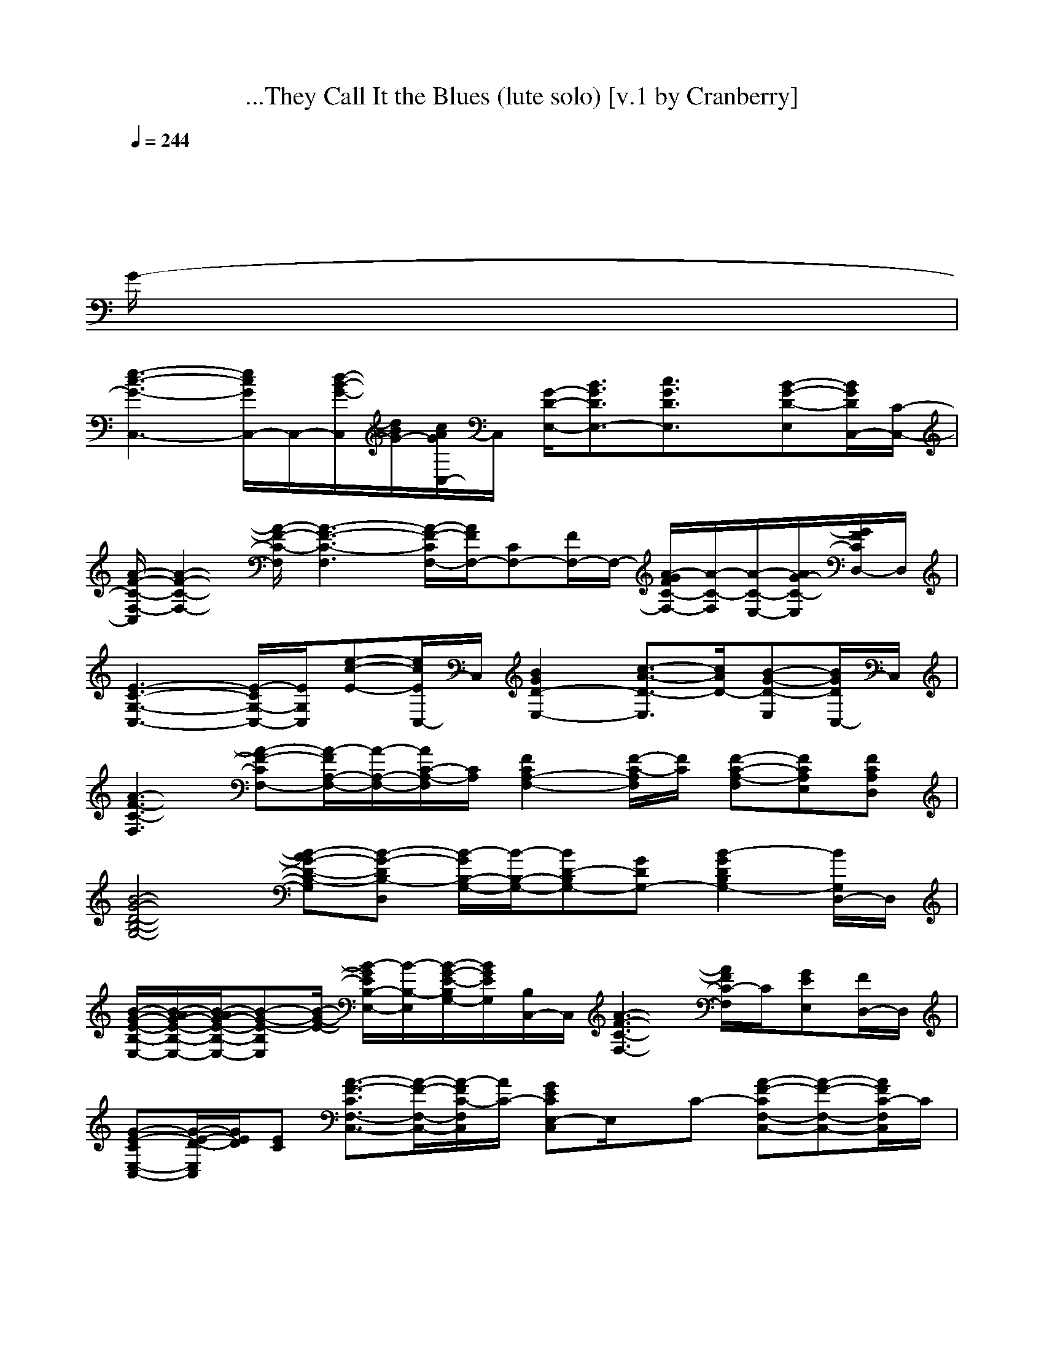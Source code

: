 X:1
T:...They Call It the Blues (lute solo) [v.1 by Cranberry]
N:"I Guess That's Why They Call It the Blues" by Elton John, from the album "Too Low For Zero", 1983.
N:Song adapted to LotRO by Cranberry of Landroval, Mighty Mighty Bree Tones.
M:12/8
L:1/8
Q:1/4=244
K:C 
x12| 
x8x3x/2
G/2-| 
[e3-c3-G3-C,3-] [e/2c/2G/2C,/2-]C,/2-[d/2-B/2-G/2-C,/2][d/2B/2G/2-][c/2A/2G/2C,/2-]C,/2 [G/2-D/2-E,/2-][B3/2G3/2D3/2E,3/2-][c3/2G3/2D3/2E,3/2]x/2[B-G-D-E,][B/2G/2D/2C,/2-][C/2-C,/2-]| 
[A/2-F/2-C/2-F,/2-C,/2][A2-F2-C2-F,2-][A/2-F/2-C/2-F,/2] [A3-F3-C3-F,3] [A/2-F/2-C/2F,/2-][A/2F/2F,/2-][CF,-][F/2F,/2-]F,/2- [A/2-G/2F/2C/2-F,/2-][A/2-C/2-F,/2][A/2-C/2-E,/2-][A/2G/2-C/2-E,/2][G/2F/2C/2D,/2-]D,/2|
[E3-C3-G,3-C,3-] [E/2-C/2G,/2-C,/2-][E/2G,/2C,/2][e-c-E-][e/2c/2E/2C,/2-]C,/2 [B2G2D2-E,2-][c3/2-A3/2-D3/2-E,3/2][c/2A/2D/2-][B-G-D-E,][B/2G/2D/2C,/2-]C,/2| 
[A3-F3-C3-F,3] [A-F-CF,-][A/2-F/2A,/2-F,/2-][A/2-A,/2-F,/2-][A/2C/2-A,/2-F,/2][C/2A,/2] [F2C2A,2-F,2-][F/2-C/2-A,/2F,/2][F/2C/2] [F-C-A,-F,][FCA,E,][FCA,D,]| 
[B4-G4-D4-B,4-G,4-][B-AG-D-B,-G,][B-G-DB,-D,] [B/2-G/2B,/2-G,/2-][B/2-B,/2-G,/2-][BD-B,G,-][GDG,-] [B2-G2D2B,2G,2-][B/2G,/2D,/2-]D,/2| 
[B/2-G/2-E/2-B,/2-E,/2-][B/2-A/2G/2-E/2-B,/2-E,/2-][B/2-A/2G/2-E/2-B,/2-E,/2-][B-G-E-B,E,][B/2-G/2-E/2-] [B/2-G/2E/2B,/2-E,/2-][B/2-B,/2-E,/2][B/2-G/2-E/2-B,/2G,/2-][B/2G/2E/2G,/2][B,/2C,/2-]C,/2 [A3-F3-C3-F,3-] [A/2F/2C/2-F,/2]C/2[GEE,][F/2D,/2-]D,/2|
[G-E-CE,-C,-][G/2-E/2-D/2-E,/2C,/2][G/2E/2D/2][EC] [A3/2-F3/2-C3/2F,3/2-C,3/2-][A/2-F/2-F,/2-C,/2-][A/2-F/2C/2-F,/2C,/2][A/2C/2-] [GECE,-C,]E,/2x/2C- [A-F-CF,-C,-][A-F-F,-C,-][A/2F/2C/2-F,/2C,/2]C/2| 
[G/2-E/2-E/2E,/2-C,/2-][GEE,-C,]E,/2C [A/2-F/2-C/2F,/2-C,/2-][A3/2-F3/2F,3/2-C,3/2-][A/2G/2-C/2-F,/2C,/2][G/2C/2-] [B-G-E-CE,-C,-][B/2-G/2E/2E,/2-C,/2-][B/2E,/2C,/2][c3/2-G3/2-E3/2-C3/2E,3/2-C,3/2-][c/2G/2E/2E,/2C,/2][dG-E-C-E,-C,-][c/2-G/2E/2C/2E,/2-C,/2-][c/2E,/2C,/2]| 
[d3/2B3/2-G3/2-D3/2-B,3/2-G,3/2-][B-G-D-B,G,-][B/2-G/2D/2G,/2-] [B-B,-G,-][BD-B,G,][G-D-D,] [B2-G2-D2-B,2-G,2-][B/2-G/2-D/2-B,/2G,/2-][B/2-G/2-D/2-G,/2-] [B/2-G/2D/2B,/2-G,/2-][B/2-B,/2-G,/2-][c/2-B/2-D/2-B,/2-G,/2D,/2-][c/2B/2D/2-B,/2D,/2][d/2-G/2D/2-C,/2-][d/2D/2C,/2]| 
[e^F-D-B,-B,-][d3/2^F3/2-D3/2-B,3/2-B,3/2][^F/2-D/2-B,/2-] [B/2^F/2D/2B,/2-B,/2-][B,/2-B,/2-][D/2-B,/2-B,/2][D/2-B,/2][G/2-^F/2-D/2B,/2-][G/2^F/2B,/2] [^A=A-=F-C-F,-][A-F-C-F,-][A/2G/2-F/2-C/2F,/2-][G/2F/2F,/2-] [A-FC-F,-][A/2-G/2-F/2-C/2F,/2][A/2-G/2F/2-][A/2F/2E/2-F,/2-][E/2F,/2-]|
[G/2-E/2-C/2-F,/2E,/2-C,/2-][G/2E/2C/2E,/2C,/2]D[E/2-C/2]E/2- [A3/2-F3/2-E3/2C3/2F,3/2-C,3/2-][A/2-F/2-F,/2-C,/2-][A/2F/2C/2-F,/2C,/2]C/2- [GECE,C,-]C,/2x/2C- [A3/2-F3/2-C3/2F,3/2-C,3/2-][A/2-F/2F,/2-C,/2-][A/2C/2-F,/2C,/2]C/2-| 
[GECE,C,-]C,/2x/2C- [A-F-CF,-C,-][AF-F,-C,-][F/2D/2-C/2-F,/2C,/2][D/2-C/2] [B/2-G/2-E/2-D/2C/2-E,/2-][B/2-G/2E/2C/2E,/2-C,/2-][BE,C,][c2G2E2C2E,2C,2][dG-E-C-E,-C,-][c/2-G/2-E/2-C/2-E,/2-C,/2-][d/2-c/2G/2E/2C/2E,/2]| 
[d3/2B3/2-D3/2-B,3/2-G,3/2-G,3/2][B/2-D/2-B,/2-G,/2-][B/2-D/2-B,/2G,/2-G,/2-][B/2-D/2G,/2-G,/2-] [B-B,-G,-G,-][BD-B,G,-G,][G/2-D/2-G,/2-G,/2][G/2D/2G,/2-] [B2-G2-D2-B,2-G,2-G,2-][B/2-G/2-D/2-B,/2G,/2-G,/2-][B/2-G/2-D/2-G,/2-G,/2-] [B/2G/2D/2B,/2-G,/2-G,/2][B,/2-G,/2-][B/2-G/2-D/2-B,/2G,/2-G,/2-][B/2G/2D/2-G,/2G,/2][D/2B,/2-A,/2-][B,/2-A,/2]| 
[B2-A2-^F2-^D2-B,2-B,2-][B/2A/2-^F/2-^D/2-B,/2-B,/2][A/2-^F/2^D/2B,/2-] [AB,-][G/2^D/2-B,/2-][A/2-^D/2-B,/2][B/2-A/2-^D/2-B,/2][B/2-A/2-^D/2] [B/2A/2-A/2-^F/2-^D/2-B,/2-][A-A^F-^D-B,-][A/2-^F/2-^D/2-B,/2-][A-G-^F-^D-B,-] [A/2-G/2-^F/2^D/2B,/2-B,/2][A/2-G/2-B,/2-][A/2-A/2-G/2^F/2-^D/2-B,/2-B,/2][A/2-A/2^F/2^D/2B,/2-][A/2-B,/2-B,/2][A/2B,/2]|
[e/2-B/2-G/2-E/2-B,/2-E,/2-][g-e-B-G-E-][g/2-e/2-B/2-G/2-E/2-E,/2-][g-e-B-G-E-E,-] [g/2-e/2-B/2-][g/2-e/2-B/2-E,/2-][g/2e/2B/2-G/2-E/2-B,/2][B/2G/2-E/2-][G/2E/2B,/2E,/2-]E,/2- [=f/2-=d/2-B/2-F/2-D/2-B,/2-][f/2-d/2-B/2-F/2-D/2-B,/2-][f-d-B-G-F-D-][f/2-d/2-B/2-A/2-G/2F/2-][f/2-d/2-B/2-A/2-F/2-B,/2-] [f/2-d/2-B/2-A/2F/2B,/2][f/2d/2-B/2-][d/2B/2G/2F/2-D/2-B,/2-][F/2-D/2-B,/2D,/2-][A/2-F/2D/2B,/2D,/2-][A/2D,/2]| 
[e2-c2-G2-E2-C2-G,2-][e/2-c/2-G/2-E/2-C/2-G,/2-][e/2-c/2-G/2-E/2-C/2C,/2-] [e-c-G-E-G,-C,-][e/2-c/2-G/2-E/2C/2-G,/2-][e/2-c/2-G/2-C/2-C,/2-][e/2-c/2-G/2-C/2G,/2C,/2][e/2-c/2-G/2-] [e2c2B2G2-E2C2][c/2-G/2E/2-C/2-G,/2-C,/2-][c-E-C-G,-C,][c/2E/2C/2G,/2-][d-E-C-G,-C,-][d/2c/2-E/2-C/2-G,/2C,/2-][c/2E/2C/2C,/2]| 
[dG-D-B,-G,-G,-][B3/2G3/2-D3/2-B,3/2-G,3/2-G,3/2][G/2-D/2-B,/2-G,/2-] [G/2-D/2B,/2G,/2-G,/2-][G/2-G,/2-G,/2-][G-B,-G,-G,][G/2D/2-B,/2G,/2D,/2-][D/2D,/2] [B3/2-G3/2-D3/2B,3/2G,3/2-G,3/2-][B/2-G/2-G,/2-G,/2][c/2-B/2G/2-D/2-B,/2-G,/2-G,/2-][c/2-G/2-D/2-B,/2-G,/2-G,/2] [c/2-G/2-D/2B,/2G,/2-G,/2][c/2G/2-G,/2-][B/2-G/2-D/2-B,/2-G,/2-G,/2][B/2-G/2-D/2-B,/2-G,/2-][B/2G/2D/2B,/2G,/2-G,/2]G,/2| 
[BA-E-C-A,-A,-][A-E-C-A,-A,-][A/2-G/2-E/2-D/2-C/2-A,/2-A,/2][A/2-G/2E/2-D/2C/2-A,/2-] [A/2-G/2-E/2D/2-C/2A,/2-A,/2-][A/2-G/2-D/2-A,/2-A,/2][AGD-C-A,][E/2D/2-C/2A,/2-][D/2A,/2-] [A/2-F/2-C/2-A,/2-A,/2F,/2-][A3/2-F3/2-C3/2-A,3/2-F,3/2-][B/2A/2F/2C/2-A,/2F,/2][G/2-C/2] [A3/2-G3/2F3/2C3/2-A,3/2-F,3/2-][A/2C/2A,/2F,/2-][A,F,]|
[G2-D2-B,2-G,2-G,2-D,2-][G/2-D/2-B,/2-G,/2-G,/2D,/2-][G/2-D/2-B,/2-G,/2-D,/2-] [G/2-D/2B,/2G,/2-G,/2-D,/2-][G/2-G,/2-G,/2-D,/2-][G/2-B,/2-G,/2-G,/2D,/2-][G/2B,/2-G,/2-D,/2][D/2-B,/2-G,/2G,/2][D/2B,/2] [G2-D2-B,2-G,2-G,2D,2-][G-D-B,-G,-D,-] [G/2D/2B,/2G,/2-G,/2-D,/2-][G,/2-G,/2D,/2-][E/2-C/2-G,/2G,/2D,/2][E/2C/2][G,-G,-]| 
[G3/2-D3/2-B,3/2-G,3/2-G,3/2D,3/2-][G3/2-D3/2B,3/2-G,3/2-D,3/2-] [G/2-B,/2G,/2-G,/2-D,/2-][G/2-G,/2-G,/2-D,/2-][G/2B,/2-G,/2-G,/2D,/2-][B,/2-G,/2D,/2-][D/2B,/2G,/2-D,/2-][G,/2D,/2] [c2-G2-E2-D2-C2-A,2-A,2-][c/2-G/2E/2D/2-C/2-A,/2-A,/2-][c/2D/2C/2A,/2A,/2] [B2-G2-F2-D2-B,2-B,2-][B/2G/2-F/2D/2B,/2-B,/2][G/2B,/2]| 
[e2G2-E2-C2-G,2-C,2-][d-G-E-C-G,C,] [d/2G/2-E/2C/2G,/2-E,/2-][G/2G,/2E,/2][dC-G,-][c/2-E/2C/2G,/2-C,/2][c/2G,/2] [d2G2-D2-B,2-B,2-G,2-][c-G-D-B,-B,G,] [c/2-G/2-D/2B,/2G,/2-D,/2-][c/2G/2-G,/2D,/2][d-GB,G,-][d/2-B,/2G,/2]d/2| 
[A2-F2-C2-A,2-F,2-F,2-][A/2-F/2-C/2-A,/2F,/2-F,/2-][A/2-F/2-C/2-F,/2F,/2] [A/2-F/2C/2A,/2-C,/2-][A/2-A,/2-C,/2][AC-A,F,][F/2-C/2F,/2-][F/2F,/2-] [A/2-F/2-C/2-A,/2-F,/2-F,/2][A-F-C-A,F,-][A/2-F/2C/2F,/2-][c/2-A/2-A/2F/2-C/2-F,/2E,/2-][c3/2A3/2F3/2C3/2E,3/2][f3/2-F3/2-C3/2A,3/2-D,3/2][f/2F/2A,/2]|
[e-c-GE-C-C,-C,-][e/2-c/2-E/2C/2-C,/2-C,/2-][e/2-c/2-C/2-C,/2-C,/2-][e/2c/2-G/2-C/2C,/2-C,/2-][c/2-G/2-C,/2C,/2] [c-GC-G,][d/2-c/2E/2-C/2-E,/2-][d/2-E/2-C/2E,/2][d/2c/2-G/2E/2F,/2-][c/2-F,/2] [d/2-c/2B/2-G/2-D/2-B,/2-][d-B-GDB,-G,-][d/2B/2-B,/2-G,/2-][c/2-B/2-G/2-D/2-B,/2G,/2-][c/2-B/2-G/2-D/2-G,/2] [c/2-B/2-G/2D/2B,/2-D,/2-][c/2B/2-B,/2-D,/2][d-BD-B,G,][d/2-D/2^F,/2-][d/2^F,/2]| 
[A3/2-=F3/2C3/2A,3/2-F,3/2-][A/2-A,/2-F,/2-][A/2-F/2-C/2A,/2F,/2-][A/2-F/2-F,/2-] [A/2-F/2A,/2-F,/2-F,/2][A/2-A,/2-F,/2-][A/2C/2-A,/2-F,/2-][C/2A,/2F,/2-][F/2F,/2-F,/2-][F,/2F,/2] [e/2-c/2-G/2E/2-C/2-C,/2-][e/2-c/2-E/2-C/2-C,/2-][e/2-c/2-G/2-E/2C/2C,/2-][e/2c/2G/2C,/2][c/2-G/2-E/2-C/2E,/2-][c/2-G/2-E/2-E,/2-] [c/2-G/2E/2C/2-E,/2-][c/2-C/2-E,/2][c/2E/2-C/2-G,/2-][E/2-C/2G,/2-][G/2E/2G,/2]x/2| 
[d3/2-B3/2-G3/2D3/2-B,3/2-G,3/2-][d/2B/2-D/2-B,/2G,/2-][B-G-D-G,-] [B/2-G/2D/2B,/2-G,/2-D,/2][B/2-B,/2-G,/2-][B/2D/2-B,/2-G,/2-][D/2-B,/2-G,/2][G/2-D/2-B,/2D,/2-][G/2-D/2-D,/2] [d/2-B/2-G/2D/2-B,/2-G,/2-][d-B-DB,G,-][d/2B/2-G,/2][B-G-D-D,-] [B/2-G/2D/2B,/2-D,/2-][B/2B,/2-D,/2][D-B,G,][G/2D/2^G,/2-]^G,/2| 
[c3/2-A3/2-E3/2C3/2A,3/2-A,3/2][c/2A/2-A,/2-][A/2-E/2-C/2-A,/2-A,/2][A/2-E/2-C/2-A,/2] [A/2-E/2C/2A,/2-C,/2-][A/2-A,/2-C,/2-][A/2C/2-A,/2-D,/2-C,/2][C/2-A,/2-D,/2][E/2-C/2A,/2E,/2-][E/2E,/2] [c3/2-=G3/2-E3/2C3/2-G,3/2E,3/2][c/2G/2-C/2-][G/2-E/2C/2-E,/2-][G/2-C/2-E,/2-] [G/2-C/2G,/2-E,/2][G/2-G,/2-][G/2-E/2C/2-G,/2-E,/2-][G/2C/2-G,/2E,/2-][E/2C/2E,/2]x/2|
[A3/2F3/2C3/2A,3/2F,3/2-]F,/2-[A/2-F/2-C/2-A,/2-F,/2][A/2-F/2-C/2-A,/2] [A/2-F/2C/2-A,/2-F,/2-][A/2-C/2A,/2-F,/2-][A-C-A,F,][A/2F/2-C/2-F,/2][F/2-C/2-] [A-FC-A,-F,-][A/2-C/2A,/2F,/2]A/2[B/2-A/2-F/2-C/2-A,/2F,/2-][B/2-A/2-F/2-C/2-F,/2-] [B/2-A/2-F/2C/2A,/2-F,/2][B/2A/2-A,/2-][c/2-A/2C/2-A,/2-F,/2-][c/2-C/2-A,/2F,/2-][c/2-F/2C/2F,/2]c/2| 
[eA-^F-D-A,-^F,-][d/2A/2-^F/2D/2A,/2^F,/2]A/2[d/2-A/2-^F/2-D/2-A,/2-^F,/2][d/2-A/2-^F/2-D/2-A,/2] [d/2-A/2-^F/2D/2A,/2-^F,/2][d/2-A/2-A,/2-][d/2A/2-D/2-A,/2-^F,/2-][A/2-D/2-A,/2^F,/2][A/2^F/2-D/2-D,/2-][^F/2-D/2-D,/2] [A3/2-^F3/2-D3/2-A,3/2-^F,3/2][A/2-^F/2-D/2-A,/2-][A/2-^F/2-D/2A,/2^F,/2][A/2-^F/2] [A/2-^F/2-D/2-A,/2-^F,/2][A/2-^F/2-D/2-A,/2][A/2-G/2-^F/2-D/2-^F,/2][A/2G/2^F/2D/2][G/2-A,/2^F,/2-][G/2^F,/2]| 
[=f3/2A3/2-F3/2-C3/2-A,3/2-F,3/2-][A/2-F/2-C/2-A,/2-F,/2-][f/2-A/2-F/2-C/2-A,/2F,/2-][f/2-A/2-F/2-C/2-F,/2-] [f/2A/2-F/2C/2A,/2-F,/2-][A/2-A,/2-F,/2][f/2-A/2C/2-A,/2-G,/2-][f/2-C/2-A,/2-G,/2][f/2e/2F/2-C/2-A,/2-A,/2][F/2-C/2-A,/2] [e/2-A/2-F/2-C/2-A,/2-G,/2-][e/2d/2A/2-F/2-C/2-A,/2-][c/2-A/2-F/2C/2A,/2G,/2-][c/2-A/2G,/2-][c/2-A/2-F/2-C/2-A,/2-G,/2][c/2-A/2-F/2-C/2-A,/2-] [c/2A/2-F/2-C/2-A,/2G,/2-][A/2F/2C/2G,/2-][BAFCA,G,-][cG,]| 
[c3-E3-C3-G,3-C,3-] [e/2-c/2-c/2G/2-E/2C/2-G,/2-][e/2-c/2G/2-C/2G,/2C,/2-][e-c-GC,][e/2-c/2G/2-D,/2-][e/2G/2-D,/2-] [d/2-B/2-G/2E,/2-D,/2][d3/2-B3/2E,3/2-][d3/2-B3/2-G3/2-E,3/2][d/2B/2G/2][G-E-E,-][G/2E/2E,/2C,/2-]C,/2-|
[A/2-F/2-C/2-F,/2-C,/2][A2-F2-C2-F,2-][A/2F/2C/2F,/2-] [F,-F,][F,/2-F,/2-][A,/2-F,/2-F,/2][C/2-A,/2F,/2-F,/2][C/2-F,/2] [CF,-F,-][A,-F,-F,-][C/2-A,/2F,/2-F,/2-][C/2-F,/2F,/2] [C/2-A,/2-F,/2-F,/2][C/2-A,/2F,/2][CA,F,F,][A,F,C,]| 
[B4-G4-D4-B,4-G,4-][B-AG-D-B,-G,][B-G-DB,-D,] [B/2-G/2B,/2-G,/2-][B/2-B,/2-G,/2-][BD-B,G,-][GDG,-] [B2-G2D2B,2G,2-][B/2G,/2D,/2-]D,/2| 
[B/2-G/2-E/2-B,/2-E,/2-][B-AG-E-B,-E,-][B-G-E-B,E,][B/2-G/2-E/2-] [B/2-G/2E/2B,/2-E,/2-][B/2-B,/2-E,/2][B/2-G/2-E/2-B,/2G,/2-][B/2G/2E/2G,/2][B,/2C,/2-]C,/2 [A3-F3-C3-F,3-] [A/2F/2C/2-F,/2]C/2[GEE,][A/2F/2D,/2-]D,/2| 
[G-E-CE,-C,-][G/2-E/2-E,/2C,/2][G/2E/2]C [A3/2-F3/2-C3/2F,3/2-C,3/2-][A/2-F/2-F,/2-C,/2-][A/2-F/2C/2-F,/2C,/2][A/2C/2-] [GECE,-C,]E,/2x/2C- [A-F-CF,-C,-][A-F-F,-C,-][A/2F/2C/2-F,/2C,/2]C/2|
[G3/2E3/2E,3/2-C,3/2]E,/2C [A/2-F/2-C/2F,/2-C,/2-][A3/2-F3/2F,3/2-C,3/2-][A/2C/2-F,/2C,/2]C/2- [B-G-E-CE,-C,-][B/2-G/2E/2E,/2-C,/2-][B/2E,/2C,/2][c3/2G3/2-E3/2-C3/2E,3/2-C,3/2-][G/2E/2E,/2C,/2][d3/2G3/2E3/2C3/2E,3/2-C,3/2-][E,/2C,/2]| 
[dB-G-D-B,-G,-][dB-G-D-B,-G,-][B/2-G/2-D/2-B,/2G,/2-][B/2-G/2D/2G,/2-] [B-B,-G,-][BD-B,G,][G-D-D,] [B2-G2-D2-B,2-G,2-][c/2-B/2-G/2-D/2-B,/2G,/2-][c/2-B/2-G/2-D/2-G,/2-] [c/2-B/2-G/2D/2B,/2-G,/2-][c/2B/2-B,/2-G,/2-][d/2-B/2-D/2-B,/2-G,/2D,/2-][d/2-B/2D/2-B,/2D,/2][d/2-G/2D/2-C,/2-][d/2D/2C,/2]| 
[e2^F2-D2-B,2-B,2-][d/2-^F/2-D/2-B,/2-B,/2][d/2-^F/2-D/2-B,/2-] [d/2B/2^F/2D/2B,/2-B,/2-][B,/2-B,/2-][D/2-B,/2-B,/2][D/2-B,/2][^F/2-E/2-D/2B,/2-][^F/2E/2-B,/2] [B/2-A/2-=F/2-E/2C/2-F,/2-][BA-F-C-F,-][A/2-F/2-C/2-F,/2-][A/2G/2-F/2-C/2F,/2-][G/2F/2F,/2-] [A-FC-F,-][A/2-G/2-F/2-C/2F,/2][A/2-G/2F/2-][A/2F/2F,/2-]F,/2-| 
[G/2-E/2-C/2-F,/2E,/2-C,/2-][G/2E/2C/2E,/2C,/2]xC/2x/2 [A3/2-F3/2-C3/2F,3/2-C,3/2-][A/2-F/2-F,/2-C,/2-][A/2F/2C/2-F,/2C,/2]C/2- [GECE,C,-]C,/2x/2C- [A3/2-F3/2-C3/2F,3/2-C,3/2-][A/2-F/2F,/2-C,/2-][A/2C/2-F,/2C,/2]C/2-|
[GECE,C,-]C,/2x/2C- [A-F-CF,-C,-][AF-F,-C,-][F/2C/2-F,/2C,/2]C/2 [B-GECE,-C,-][BE,C,][c3/2G3/2-E3/2-C3/2-C,3/2-][d/2-G/2E/2C/2C,/2][d/2G/2-E/2-C/2-C,/2-][G/2-E/2-C/2-C,/2-][d-GECC,]| 
[d3/2-B3/2-D3/2-B,3/2-G,3/2-G,3/2][d/2-B/2-D/2-B,/2-G,/2-][d/2-B/2-D/2-B,/2G,/2-G,/2-][d/2B/2-D/2G,/2-G,/2-] [B-B,-G,-G,-][BD-B,G,-G,][G/2-D/2-G,/2-G,/2][G/2D/2G,/2-] [B2-G2-D2-B,2-G,2-G,2-][B/2-G/2-D/2-B,/2G,/2-G,/2-][B/2-G/2-D/2-G,/2-G,/2-] [B/2G/2D/2B,/2-G,/2-G,/2][B,/2-G,/2-][B/2-G/2-D/2-B,/2G,/2-G,/2-][B/2G/2D/2-G,/2G,/2][D/2B,/2-A,/2-][B,/2-A,/2]| 
[e2-A2-^F2-^D2-B,2-B,2-][e/2-A/2-^F/2-^D/2-B,/2-B,/2][e/2-A/2-^F/2^D/2B,/2-] [eAB,-B,-][^D-B,-B,][B/2-^F/2-^D/2-B,/2B,/2][B/2-^F/2^D/2] [B/2A/2-^F/2-^D/2-B,/2-B,/2-][A2-^F2-^D2-B,2-B,2][A/2-^F/2-^D/2-B,/2-] [A/2-^F/2^D/2B,/2-B,/2][A/2-B,/2-][A/2-^F/2-^D/2-B,/2-B,/2][A/2^F/2^D/2B,/2-][B,/2-B,/2]B,/2| 
[e/2-B/2-G/2-E/2-B,/2-E,/2-][g-e-B-G-E-B-][g/2-e/2-B/2-G/2-E/2-E,/2-][g-e-B-G-E-E,-] [g/2-e/2-B/2-G/2E/2B,/2-][g/2-e/2-B/2-E,/2-][g/2e/2B/2-G/2-E/2-B,/2][B/2G/2-E/2-][G/2E/2B,/2E,/2-]E,/2- [=f/2-=d/2-B/2-F/2-D/2-B,/2-][f2-d2-B2-F2-D2B,2-][f/2-d/2-B/2-F/2-B,/2D,/2-] [f/2-d/2-B/2-F/2B,/2D,/2][f/2d/2-B/2-][d/2B/2G/2F/2-D/2-B,/2-][F/2-D/2-B,/2D,/2-][A/2-F/2D/2B,/2D,/2-][A/2D,/2]|
[e2-c2-G2-E2-C2-G,2-][e/2-c/2-G/2-E/2-C/2-G,/2-][e/2-c/2-G/2-E/2-C/2C,/2-] [e-c-G-E-G,-C,-][e/2-c/2-G/2-E/2C/2-G,/2-][e/2-c/2-G/2-C/2-C,/2-][e/2-c/2-G/2-C/2G,/2C,/2][e/2-c/2-G/2-] [e2c2B2-G2-E2C2][c/2-B/2G/2E/2-C/2-G,/2-][c-E-C-G,-C,][c/2E/2C/2G,/2-][d-E-C-G,-C,-][d/2c/2-E/2-C/2-G,/2C,/2-][c/2E/2C/2C,/2]| 
[d-G-D-B,-G,-G,-][d/2B/2-G/2-D/2-B,/2-G,/2-G,/2-][BG-D-B,-G,-G,][G/2-D/2-B,/2-G,/2-] [G/2-D/2B,/2G,/2-G,/2-][G/2-G,/2-G,/2-][G-B,-G,-G,][G/2D/2-B,/2G,/2D,/2-][D/2D,/2] [B3/2-G3/2-D3/2B,3/2G,3/2-G,3/2-][B/2G/2-G,/2-G,/2][c-G-D-B,-G,-G,] [c/2-G/2-D/2B,/2G,/2-G,/2][c/2G/2-G,/2-][B/2-G/2-D/2-B,/2-G,/2-G,/2][B/2-G/2-D/2-B,/2-G,/2-][B/2G/2D/2B,/2G,/2-G,/2][B/2G,/2]| 
[A2-E2-C2-A,2-A,2-][A/2-G/2-E/2-D/2-C/2-A,/2-A,/2][A/2-G/2E/2-D/2C/2-A,/2-] [A/2-G/2-E/2D/2-C/2A,/2-A,/2-][A/2-G/2-D/2-A,/2-A,/2][AGD-C-A,][E/2D/2-C/2A,/2-][D/2A,/2-] [A/2-F/2-C/2-A,/2-A,/2F,/2-][A/2-F/2-C/2-A,/2-F,/2-][B/2A/2-F/2-C/2-A,/2-F,/2-][AG-FC-A,F,][G/2-C/2] [A/2-G/2F/2-C/2-A,/2-F,/2-][A-FC-A,-F,-][A/2C/2A,/2F,/2-][A,F,]| 
[G2-D2-B,2-G,2-G,2-D,2-][G/2-D/2-B,/2-G,/2-G,/2D,/2-][G/2-D/2-B,/2-G,/2-D,/2-] [G/2-D/2B,/2G,/2-G,/2-D,/2-][G/2-G,/2-G,/2-D,/2-][G/2-B,/2-G,/2-G,/2D,/2-][G/2B,/2-G,/2-D,/2][D/2-B,/2-G,/2G,/2][D/2B,/2] [G2-D2-B,2-G,2-G,2D,2-][G-D-B,-G,-D,-] [G/2D/2B,/2G,/2-G,/2-D,/2-][G,/2-G,/2D,/2-][E/2-C/2-G,/2G,/2D,/2][E/2C/2][G,-G,-]|
[G3/2-D3/2-B,3/2-G,3/2-G,3/2D,3/2-][G3/2-D3/2B,3/2-G,3/2-D,3/2-] [G/2-B,/2G,/2-G,/2-D,/2-][G/2-G,/2-G,/2-D,/2-][G/2B,/2-G,/2-G,/2D,/2-][B,/2-G,/2D,/2-][D/2B,/2G,/2-D,/2-][G,/2D,/2] [c2-G2-E2-D2-C2-A,2-A,2-][c/2-G/2E/2D/2-C/2-A,/2-A,/2-][c/2D/2C/2A,/2A,/2] [B2-G2-F2-D2-B,2-B,2-][B/2G/2-F/2D/2B,/2-B,/2][G/2B,/2]| 
[e2G2-E2-C2-G,2-C,2-][d-G-E-C-G,C,] [d/2G/2-E/2C/2G,/2-E,/2-][G/2G,/2E,/2][dC-G,-][c/2-E/2C/2G,/2-C,/2][c/2G,/2] [d2G2-D2-B,2-B,2-G,2-][c-G-D-B,-B,G,] [c/2-G/2-D/2B,/2G,/2-D,/2-][c/2G/2-G,/2D,/2][d-GB,G,-][d/2-B,/2G,/2]d/2| 
[A2-F2-C2-A,2-F,2-F,2-][A/2-F/2-C/2-A,/2F,/2-F,/2-][A/2-F/2-C/2-F,/2F,/2] [A/2-F/2C/2A,/2-C,/2-][A/2-A,/2-C,/2][AC-A,F,][F/2-C/2F,/2-][F/2F,/2-] [A/2-F/2-C/2-A,/2-F,/2-F,/2][A-F-C-A,F,-][A/2-F/2C/2F,/2-][c/2-A/2-A/2F/2-C/2-F,/2E,/2-][c3/2A3/2F3/2C3/2E,3/2][f3/2-F3/2-C3/2A,3/2-D,3/2][f/2-F/2A,/2]| 
[f/2e/2-c/2-G/2-E/2-C/2-][e/2-c/2-G/2E/2-C/2-C,/2-C,/2-][e/2-c/2-E/2C/2-C,/2-C,/2-][e/2-c/2-C/2-C,/2-C,/2-][e/2-c/2-G/2-C/2C,/2-C,/2-][e/2c/2-G/2-C,/2C,/2] [c-GC-G,][d/2-c/2E/2-C/2-E,/2-][d/2E/2-C/2E,/2][c/2-G/2E/2F,/2-][c/2-F,/2] [d/2-c/2B/2-G/2-D/2-B,/2-][d-B-GDB,-G,-][d/2B/2-B,/2-G,/2-][c/2-B/2-G/2-D/2-B,/2G,/2-][c/2-B/2-G/2-D/2-G,/2] [c/2-B/2-G/2D/2B,/2-D,/2-][c/2B/2-B,/2-D,/2][d-BD-B,G,][d/2-D/2^F,/2-][d/2^F,/2]|
[A3/2-=F3/2C3/2A,3/2-F,3/2-][A/2-A,/2-F,/2-][A/2-F/2-C/2A,/2F,/2-][A/2-F/2-F,/2-] [A/2-F/2A,/2-F,/2-F,/2][A/2-A,/2-F,/2-][A/2C/2-A,/2-F,/2-][C/2A,/2F,/2-][F/2F,/2-F,/2-][F,/2F,/2] [e/2-c/2-G/2E/2-C/2-C,/2-][e/2-c/2-E/2-C/2-C,/2-][e/2-c/2-G/2-E/2C/2C,/2-][e/2c/2G/2C,/2][c/2-G/2-E/2-C/2E,/2-][c/2-G/2-E/2-E,/2-] [c/2-G/2E/2C/2-E,/2-][c/2-C/2-E,/2][c/2E/2-C/2-G,/2-][E/2-C/2G,/2-][G/2E/2G,/2]x/2| 
[d3/2-B3/2-G3/2D3/2-B,3/2-G,3/2-][d/2B/2-D/2-B,/2G,/2-][B-G-D-G,-] [B/2-G/2D/2B,/2-G,/2-D,/2][B/2-B,/2-G,/2-][B/2D/2-B,/2-G,/2-][D/2-B,/2-G,/2][G/2-D/2-B,/2D,/2-][G/2-D/2-D,/2] [d/2-B/2-G/2D/2-B,/2-G,/2-][d-B-DB,G,-][d/2B/2-G,/2][B-G-D-D,-] [B/2-G/2D/2B,/2-D,/2-][B/2B,/2-D,/2][D-B,G,][G/2D/2^G,/2-]^G,/2| 
[c3/2-A3/2-E3/2C3/2A,3/2-A,3/2][c/2A/2-A,/2-][A/2-E/2-C/2-A,/2-A,/2][A/2-E/2-C/2-A,/2] [A/2-E/2C/2A,/2-C,/2-][A/2-A,/2-C,/2-][A/2C/2-A,/2-D,/2-C,/2][C/2-A,/2-D,/2][E/2-C/2A,/2E,/2-][E/2E,/2] [c3/2-=G3/2-E3/2C3/2-G,3/2E,3/2][c/2G/2-C/2-][G/2-E/2C/2-E,/2-][G/2-C/2-E,/2-] [G/2-C/2G,/2-E,/2][G/2-G,/2-][G/2-E/2C/2-G,/2-E,/2-][G/2C/2-G,/2E,/2-][E/2C/2E,/2]x/2| 
[A3/2F3/2C3/2A,3/2F,3/2-]F,/2-[A/2-F/2-C/2-A,/2-F,/2][A/2-F/2-C/2-A,/2] [A/2-F/2C/2-A,/2-F,/2-][A/2-C/2A,/2-F,/2-][A-C-A,F,][A/2F/2-C/2-F,/2][F/2-C/2-] [A-FC-A,-F,-][A/2-C/2A,/2F,/2]A/2[B/2-A/2-F/2-C/2-A,/2F,/2-][B/2-A/2-F/2-C/2-F,/2-] [B/2-A/2-F/2C/2A,/2-F,/2][B/2A/2-A,/2-][c/2-A/2C/2-A,/2-F,/2-][c/2-C/2-A,/2F,/2-][c/2F/2C/2F,/2]d/2|
[e3/2A3/2-^F3/2D3/2A,3/2^F,3/2][d/2-A/2][d/2-A/2-^F/2-D/2-A,/2-^F,/2][d/2-A/2-^F/2-D/2-A,/2] [d/2-A/2-^F/2D/2A,/2-^F,/2][d/2-A/2-A,/2-][d/2A/2-D/2-A,/2-^F,/2-][A/2-D/2-A,/2^F,/2][A/2^F/2-D/2-D,/2-][^F/2-D/2-D,/2] [A3/2-^F3/2-D3/2-A,3/2-^F,3/2][A/2-^F/2-D/2-A,/2-][A/2-^F/2-D/2A,/2^F,/2][A/2-^F/2] [A/2-^F/2-D/2-A,/2-^F,/2][A/2-^F/2-D/2-A,/2][A/2-G/2-^F/2-D/2-^F,/2][A/2G/2^F/2D/2][G/2A,/2^F,/2-]^F,/2| 
[=f3/2A3/2-F3/2-C3/2-A,3/2-F,3/2-][A/2-F/2-C/2-A,/2-F,/2-][f/2-A/2-F/2-C/2-A,/2F,/2-][f/2-A/2-F/2-C/2-F,/2-] [f/2A/2-F/2C/2A,/2-F,/2-][A/2-A,/2-F,/2][f/2-A/2C/2-A,/2-G,/2-][f/2-C/2-A,/2-G,/2][f/2e/2F/2-C/2-A,/2-A,/2][F/2-C/2-A,/2] [e/2-A/2-F/2-C/2-A,/2-G,/2-][e/2d/2-A/2-F/2-C/2-A,/2-][d/2c/2-A/2-F/2C/2A,/2-][c/2-A/2G,/2-][c/2-A/2-F/2-C/2-A,/2-G,/2][c/2-A/2-F/2-C/2-A,/2-] [c/2-A/2-F/2-C/2-A,/2G,/2-][c/2A/2F/2C/2G,/2-][BAFCA,G,-][cG,]| 
[c3-E3-C3-G,3-C,3-] [e/2-c/2-c/2G/2-E/2C/2-G,/2-][e/2-c/2-G/2-C/2G,/2C,/2-][e-c-cGC,][e/2-c/2G/2-D,/2-][e/2G/2-D,/2-] [d/2-B/2-G/2E,/2-D,/2][d3/2-B3/2E,3/2-][d3/2-c3/2B3/2-G3/2-E,3/2][d/2B/2G/2][B/2-A/2G/2-E/2-E,/2-][B/2-G/2-E/2-E,/2-][B/2-G/2E/2E,/2C,/2-][B/2C,/2-]| 
[A/2-F/2-C/2-F,/2-C,/2][A2-F2-C2-F,2-][A/2F/2C/2F,/2-] [F,-F,][F,/2-F,/2-][A,/2-F,/2-F,/2][C/2-A,/2F,/2-F,/2][C/2-F,/2] [GCF,-F,-][A/2A,/2-F,/2-F,/2-][A,/2-F,/2-F,/2-][G/2C/2-A,/2F,/2-F,/2-][C/2-F,/2F,/2] [A/2-C/2-A,/2-F,/2-F,/2][A/2-C/2-A,/2F,/2][A/2C/2-A,/2-F,/2-F,/2-][C/2A,/2F,/2F,/2][A,F,C,]|
[B4-G4-D4-B,4-G,4-][B-G-D-B,-G,][B-G-DB,-D,] [B/2-G/2B,/2-G,/2-][B/2-B,/2-G,/2-][BD-B,G,-][GDG,-] [B2-G2D2B,2G,2-][B/2G,/2D,/2-]D,/2| 
[B2-G2-E2-B,2-E,2-][B/2-G/2-E/2-B,/2E,/2][B/2-G/2-E/2-] [B/2-G/2E/2B,/2-E,/2-][B/2-B,/2-E,/2][B/2-A/2G/2-E/2-B,/2G,/2-][B/2G/2E/2G,/2][B,/2C,/2-]C,/2 [B/2-A/2-F/2-C/2-F,/2-][c/2-B/2A/2-F/2-C/2-F,/2-][c2A2-F2-C2-F,2-] [A/2F/2C/2-F,/2]C/2[GEE,][A/2F/2D,/2-]D,/2| 
[G-E-CE,-C,-][G/2-E/2-E,/2C,/2][G/2E/2]C [A3/2-F3/2-C3/2F,3/2-C,3/2-][A/2-F/2-F,/2-C,/2-][A/2-F/2C/2-F,/2C,/2][A/2C/2-] [GECE,-C,]E,/2x/2C- [A-F-CF,-C,-][A-F-F,-C,-][A/2F/2C/2-F,/2C,/2]C/2| 
[G3/2E3/2E,3/2-C,3/2]E,/2C [A/2-F/2-C/2F,/2-C,/2-][A3/2-F3/2F,3/2-C,3/2-][A/2C/2-F,/2C,/2]C/2- [G-E-CE,-C,-][A/2-G/2E/2E,/2-C,/2-][A/2E,/2C,/2][^A3/2G3/2-E3/2-C3/2E,3/2-C,3/2-][G/2E/2E,/2C,/2][dG-E-C-E,-C,-][e/2-G/2E/2C/2E,/2-C,/2-][e/2E,/2C,/2]|
[g-B-G-D-B,-G,-][=a/2-g/2B/2-G/2-D/2-B,/2-][a/2B/2-G/2-D/2-B,/2-G,/2-][^a/2-B/2-G/2-D/2-B,/2G,/2-][^a/2-B/2-G/2D/2G,/2-] [b/2^a/2B/2-B,/2-G,/2-][B/2-B,/2-G,/2-][dBD-B,G,][eG-D-D,] [gB-G-D-B,-G,-][=a/2B/2-G/2-D/2-B,/2-G,/2-][B/2-G/2-D/2-B,/2-G,/2-][b/2a/2-B/2-G/2-D/2-B,/2-][a/2B/2-G/2-D/2-G,/2-] [B/2-G/2D/2B,/2-G,/2-][B/2-B,/2-G,/2-][b/2a/2-B/2-D/2-B,/2-G,/2-][a/2-B/2D/2-B,/2D,/2][a/2G/2D/2-C,/2-][D/2C,/2]| 
[a/2^F/2-D/2-B,/2-B,/2-][^a/2^F/2-D/2-B,/2-B,/2-][=a-^F-D-B,-B,-][a/2g/2^F/2-D/2-B,/2-B,/2][^F/2-D/2-B,/2-] [^f/2=f/2B/2^F/2D/2B,/2-B,/2-][B,/2-B,/2-][e/2D/2-B,/2-B,/2][^f/2e/2D/2-B,/2][d/2^F/2-D/2B,/2-][^F/2B,/2] [A-=F-C-F,-][g/2A/2-F/2-C/2-F,/2-][A/2-F/2-C/2-F,/2-][f/2A/2F/2-C/2F,/2-][F/2F,/2-] [f-A-FC-F,-][f/2A/2-F/2-C/2F,/2][A/2-F/2-][g/2A/2F/2F,/2-]F,/2-| 
[e/2G/2-E/2-C/2-F,/2E,/2-][G/2E/2C/2E,/2C,/2] (3d/2e/2d/2[c'/2-C/2]c'/2- [c'/2A/2-F/2-C/2-F,/2-C,/2-][A-F-CF,-C,-][A/2-F/2-F,/2-C,/2-][g/2e/2A/2F/2C/2-F,/2][a/2C/2-] [g/2G/2-E/2-C/2-E,/2-C,/2-][G/2E/2C/2E,/2C,/2-][e/2-C,/2]e/2[g/2C/2-]C/2- [d3/2-A3/2-F3/2-C3/2F,3/2-C,3/2-][d/2A/2-F/2F,/2-C,/2-][c/2A/2C/2-F,/2C,/2]C/2-| 
[c-GECE,C,-][c/2-C,/2]c/2-[c/2C/2-]C/2- [e-A-F-CF,-C,-][eAF-F,-C,-][F/2C/2-F,/2C,/2]C/2 [c-B-GECE,-][cBE,C,][c3/2G3/2-E3/2-C3/2-E,3/2-C,3/2-][G/2E/2C/2E,/2C,/2][d2G2E2C2E,2C,2]|
[d3/2-B3/2-G3/2-D3/2-B,3/2-G,3/2-G,3/2][d/2-B/2-G/2-D/2-B,/2-G,/2-][d/2-B/2-G/2-D/2-B,/2G,/2-G,/2-][d/2-B/2-G/2D/2G,/2-G,/2-] [d/2B/2-B,/2-G,/2-G,/2-][B/2-B,/2-G,/2-G,/2-][BD-B,G,-G,][G/2-D/2-G,/2-G,/2][G/2D/2G,/2-] [B2-G2-D2-B,2-G,2-G,2-][B/2-G/2-D/2-B,/2G,/2-G,/2-][B/2-G/2-D/2-G,/2-G,/2-] [B/2G/2D/2B,/2-G,/2-G,/2][B,/2-G,/2-][B/2-G/2-D/2-B,/2G,/2-G,/2-][B/2G/2D/2-G,/2G,/2][D/2B,/2-A,/2-][B,/2-A,/2]| 
[e2-A2-^F2-^D2-B,2-B,2-][e/2-A/2-^F/2-^D/2-B,/2-B,/2][e/2-A/2-^F/2^D/2B,/2-] [eAB,-B,-][^D-B,-B,][B/2-^F/2-^D/2-B,/2B,/2][B/2-^F/2^D/2] [B/2A/2-^F/2-^D/2-B,/2-B,/2-][A2-^F2-^D2-B,2-B,2][A/2-^F/2-^D/2-B,/2-] [A/2-^F/2^D/2B,/2-B,/2][A/2-B,/2-][A/2-^F/2-^D/2-B,/2-B,/2][A/2^F/2^D/2B,/2-][B,/2-B,/2]B,/2| 
[e/2-B/2-G/2-E/2-B,/2-E,/2-][g-e-B-G-E-B,-][g/2-e/2-B/2-G/2-E/2-E,/2-][g-e-B-G-E-E,-] [g/2-e/2-B/2-G/2E/2B,/2-][g/2-e/2-B/2-E,/2-][g/2e/2B/2-G/2-E/2-B,/2][B/2G/2-E/2-][G/2E/2B,/2E,/2-]E,/2- [=f/2-=d/2-B/2-F/2-D/2-B,/2-][f2-d2-B2-F2-D2B,2-][f/2-d/2-B/2-F/2-B,/2D,/2-] [f/2-d/2-B/2-F/2B,/2D,/2][f/2d/2-B/2-][d/2B/2G/2F/2-D/2-B,/2-][F/2-D/2-B,/2D,/2-][A/2-F/2D/2B,/2D,/2-][A/2-D,/2]| 
[e/2-c/2-A/2G/2-E/2-C/2-][e2-c2-G2-E2-C2-G,2-][e/2-c/2-G/2-E/2-C/2C,/2-] [e-c-G-E-G,-C,-][e/2-c/2-G/2-E/2C/2-G,/2-][e/2-c/2-G/2-C/2-C,/2-][e/2-c/2-G/2-C/2G,/2C,/2][e/2-c/2-G/2-] [e2c2B2-G2-E2C2][c/2-B/2G/2E/2-C/2-G,/2-][c-E-C-G,-C,][c/2E/2C/2G,/2-][d-E-C-G,-C,-][d/2c/2-E/2-C/2-G,/2C,/2-][c/2E/2C/2C,/2]|
[d-G-D-B,-G,-G,-][d/2B/2-G/2-D/2-B,/2-G,/2-G,/2-][BG-D-B,-G,-G,][G/2-D/2-B,/2-G,/2-] [G/2-D/2B,/2G,/2-G,/2-][G/2-G,/2-G,/2-][G-B,-G,-G,][G/2D/2-B,/2G,/2D,/2-][D/2D,/2] [B3/2-G3/2-D3/2B,3/2G,3/2-G,3/2-][B/2-G/2-G,/2-G,/2][c/2-B/2G/2-D/2-B,/2-G,/2-G,/2-][c/2-G/2-D/2-B,/2-G,/2-G,/2] [c/2-G/2-D/2B,/2G,/2-G,/2][c/2G/2-G,/2-][B/2-G/2-D/2-B,/2-G,/2-G,/2][B/2G/2-D/2-B,/2-G,/2-][B/2G/2D/2B,/2G,/2-G,/2][A/2-G,/2]| 
[A2E2-C2-A,2-A,2-][G/2-E/2-D/2-C/2-A,/2-A,/2][G/2E/2-D/2C/2-A,/2-] [G/2-E/2D/2-C/2A,/2-A,/2-][G/2-D/2-A,/2-A,/2][GD-C-A,][E/2D/2-C/2A,/2-][D/2A,/2-] [A/2-F/2-C/2-A,/2-A,/2F,/2-][A3/2F3/2-C3/2-A,3/2-F,3/2-][B/2A/2F/2C/2-A,/2F,/2][G/2-C/2] [G3/2F3/2C3/2-A,3/2-F,3/2-][C/2A,/2F,/2-][A,F,]| 
[G2-D2-B,2-G,2-G,2-D,2-][G/2-D/2-B,/2-G,/2-G,/2D,/2-][G/2-D/2-B,/2-G,/2-D,/2-] [G/2-D/2B,/2G,/2-G,/2-D,/2-][G/2-G,/2-G,/2-D,/2-][G/2-B,/2-G,/2-G,/2D,/2-][G/2B,/2-G,/2-D,/2][D/2-B,/2-G,/2G,/2][D/2B,/2] [G2-D2-B,2-G,2-G,2D,2-][G-D-B,-G,-D,-] [G/2D/2B,/2G,/2-G,/2-D,/2-][G,/2-G,/2D,/2-][E/2-C/2-G,/2G,/2D,/2][E/2C/2][G,-G,-]| 
[G3/2-D3/2-B,3/2-G,3/2-G,3/2D,3/2-][G3/2-D3/2B,3/2-G,3/2-D,3/2-] [G/2-B,/2G,/2-G,/2-D,/2-][G/2-G,/2-G,/2-D,/2-][G/2B,/2-G,/2-G,/2D,/2-][B,/2-G,/2D,/2-][D/2B,/2G,/2-D,/2-][G,/2D,/2] [c2-G2-E2-D2-C2-A,2-A,2-][c/2-G/2E/2D/2-C/2-A,/2-A,/2-][c/2D/2C/2A,/2A,/2] [B2-G2-F2-D2-B,2-B,2-][B/2G/2-F/2D/2B,/2-B,/2][G/2B,/2]|
[e2G2-E2-C2-G,2-C,2-][d-G-E-C-G,C,] [d/2G/2-E/2C/2G,/2-E,/2-][G/2G,/2E,/2][dC-G,-][c/2-E/2C/2G,/2-C,/2][c/2G,/2] [d2G2-D2-B,2-B,2-G,2-][c-G-D-B,-B,G,] [c/2-G/2-D/2B,/2G,/2-D,/2-][c/2G/2-G,/2D,/2][d-GB,G,-][d/2-B,/2G,/2]d/2| 
[A2-F2-C2-A,2-F,2-F,2-][A/2-F/2-C/2-A,/2F,/2-F,/2-][A/2-F/2-C/2-F,/2F,/2] [A/2-F/2C/2A,/2-C,/2-][A/2-A,/2-C,/2][AC-A,F,][F/2-C/2F,/2-][F/2F,/2-] [F/2-C/2-A,/2-F,/2-F,/2][F-C-A,F,-][F/2C/2F,/2-][c/2-A/2-F/2-C/2-F,/2E,/2-][c3/2A3/2F3/2C3/2E,3/2][f3/2-F3/2-C3/2A,3/2-D,3/2][f/2-F/2A,/2]| 
[f/2e/2-c/2-G/2-E/2-C/2-][e/2-c/2-G/2E/2-C/2-C,/2-C,/2-][e/2-c/2-E/2C/2-C,/2-C,/2-][e/2-c/2-C/2-C,/2-C,/2-][e/2c/2-G/2-C/2C,/2-C,/2-][c/2-G/2-C,/2C,/2] [c-GC-G,][d/2-c/2E/2-C/2-E,/2-][d/2E/2-C/2E,/2][c/2-G/2E/2F,/2-][c/2F,/2] [d3/2-B3/2-G3/2D3/2B,3/2-G,3/2-][d/2B/2-B,/2-G,/2-][c/2-B/2-G/2-D/2-B,/2G,/2-][c/2-B/2-G/2-D/2-G,/2] [c/2-B/2-G/2D/2B,/2-D,/2-][c/2B/2-B,/2-D,/2][d-BD-B,G,][d/2-D/2^F,/2-][d/2^F,/2]| 
[A3/2-=F3/2C3/2A,3/2-F,3/2-][A/2-A,/2-F,/2-][A/2-F/2-C/2A,/2F,/2-][A/2-F/2-F,/2-] [A/2-F/2A,/2-F,/2-F,/2][A/2-A,/2-F,/2-][A/2C/2-A,/2-F,/2-][C/2A,/2F,/2-][F/2F,/2-F,/2-][F,/2F,/2] [e/2-c/2-G/2E/2-C/2-C,/2-][e/2-c/2-E/2-C/2-C,/2-][e/2-c/2-G/2-E/2C/2C,/2-][e/2c/2G/2C,/2][c/2-G/2-E/2-C/2E,/2-][c/2-G/2-E/2-E,/2-] [c/2-G/2E/2C/2-E,/2-][c/2-C/2-E,/2][c/2E/2-C/2-G,/2-][E/2-C/2G,/2-][G/2E/2G,/2]x/2|
[d3/2-B3/2-G3/2D3/2-B,3/2-G,3/2-][d/2B/2-D/2-B,/2G,/2-][B-G-D-G,-] [B/2-G/2D/2B,/2-G,/2-D,/2][B/2-B,/2-G,/2-][B/2D/2-B,/2-G,/2-][D/2-B,/2-G,/2][G/2-D/2-B,/2D,/2-][G/2-D/2-D,/2] [d/2-B/2-G/2D/2-B,/2-G,/2-][d-B-DB,G,-][d/2B/2-G,/2][B-G-D-D,-] [B/2-G/2D/2B,/2-D,/2-][B/2B,/2-D,/2][D-B,G,][G/2D/2^G,/2-]^G,/2| 
[c3/2-A3/2-E3/2C3/2A,3/2-A,3/2][c/2A/2-A,/2-][A/2-E/2-C/2-A,/2-A,/2][A/2-E/2-C/2-A,/2] [A/2-E/2C/2A,/2-C,/2-][A/2-A,/2-C,/2-][A/2C/2-A,/2-D,/2-C,/2][C/2-A,/2-D,/2][E/2-C/2A,/2E,/2-][E/2E,/2] [c3/2-=G3/2-E3/2C3/2-G,3/2E,3/2][c/2G/2-C/2-][G/2-E/2C/2-E,/2-][G/2-C/2-E,/2-] [G/2-C/2G,/2-E,/2][G/2-G,/2-][G/2-E/2C/2-G,/2-E,/2-][G/2C/2-G,/2E,/2-][E/2C/2E,/2]x/2| 
[A3/2F3/2C3/2A,3/2F,3/2-]F,/2-[A/2-F/2-C/2-A,/2-F,/2][A/2-F/2-C/2-A,/2] [A/2-F/2C/2-A,/2-F,/2-][A/2-C/2A,/2-F,/2-][A-C-A,F,][A/2F/2-C/2-F,/2][F/2-C/2-] [A-FC-A,-F,-][A/2-C/2A,/2F,/2]A/2[B/2-A/2-F/2-C/2-A,/2F,/2-][B/2-A/2-F/2-C/2-F,/2-] [B/2-A/2-F/2C/2A,/2-F,/2][B/2A/2-A,/2-][c/2-A/2C/2-A,/2-F,/2-][c/2-C/2-A,/2F,/2-][c/2-F/2C/2F,/2]c/2| 
[e3/2-A3/2-^F3/2D3/2A,3/2^F,3/2][e/2A/2][d/2-A/2-^F/2-D/2-A,/2-^F,/2][d/2-A/2-^F/2-D/2-A,/2] [d/2-A/2-^F/2D/2A,/2-^F,/2][d/2-A/2-A,/2-][d/2A/2-D/2-A,/2-^F,/2-][A/2-D/2-A,/2^F,/2][A/2^F/2-D/2-D,/2-][^F/2-D/2-D,/2] [A3/2-^F3/2-D3/2-A,3/2-^F,3/2][A/2-^F/2-D/2-A,/2-][A/2-^F/2-D/2A,/2^F,/2][A/2-^F/2] [A/2-^F/2-D/2-A,/2-^F,/2][A/2-^F/2-D/2-A,/2][A/2-G/2^F/2-D/2-^F,/2][A/2^F/2D/2][G/2-A,/2^F,/2-][G/2^F,/2]|
[=f3/2A3/2-F3/2-C3/2-A,3/2-F,3/2-][A/2-F/2-C/2-A,/2-F,/2-][f/2-A/2-F/2-C/2-A,/2F,/2-][f/2-A/2-F/2-C/2-F,/2-] [f/2A/2-F/2C/2A,/2-F,/2-][A/2-A,/2-F,/2][f/2-A/2C/2-A,/2-G,/2-][f/2-C/2-A,/2-G,/2][f/2e/2F/2-C/2-A,/2-A,/2][F/2-C/2-A,/2] [e/2d/2-A/2-F/2-C/2-A,/2-][d/2A/2-F/2-C/2-A,/2-G,/2-][c/2-A/2-F/2C/2A,/2G,/2-][c/2-A/2G,/2-][c/2-A/2-F/2-C/2-A,/2-G,/2][c/2-A/2-F/2-C/2-A,/2-] [c/2A/2-F/2-C/2-A,/2G,/2-][A/2F/2C/2G,/2-][B-AFCA,G,-][c/2-B/2G,/2-][c/2G,/2]| 
[c2-E2-C2-G,2-E,2-C,2][c/2G/2-E/2-C/2-G,/2-E,/2-][G/2-E/2C/2G,/2-E,/2-C,/2] [eGE-G,-G,-E,-][c/2-G/2-E/2C/2-G,/2G,/2E,/2-E,/2-][c/2G/2-C/2-E,/2E,/2][G/2-C/2G,/2G,/2]G/2 [d3/2-D3/2-B,3/2-G,3/2G,3/2][d/2D/2-B,/2][B-G-D-B,-G,-G,] [B/2-G/2-D/2-B,/2G,/2-D,/2-][B/2G/2D/2-G,/2D,/2-][G/2-D/2-B,/2-B,/2-G,/2-D,/2][G/2-D/2-B,/2B,/2G,/2][G/2D/2G,/2-]G,/2| 
[E3/2-C3/2-A,3/2-A,3/2E,3/2][E/2-C/2-A,/2-][G/2-E/2-C/2A,/2-A,/2E,/2-][G/2-E/2A,/2E,/2] [c-GC-E,-][c/2A/2-G/2-E/2-C/2-A,/2-][A/2G/2-E/2-C/2A,/2-C,/2-][G/2E/2A,/2A,/2E,/2-C,/2]E,/2 [B3/2-E3/2-B,3/2-G,3/2E,3/2-E,3/2][B/2-E/2-B,/2-E,/2][B/2G/2-E/2B,/2-G,/2-E,/2-E,/2-][G/2-B,/2-G,/2-E,/2-E,/2] [GB,-B,G,E,][G/2-E/2-B,/2-B,/2G,/2-G,/2-E,/2-][G/2-E/2-B,/2G,/2-G,/2-E,/2][G/2E/2G,/2G,/2E,/2-]E,/2| 
[f3/2F3/2C3/2A,3/2F,3/2-F,3/2]F,/2[f3/2G3/2-F3/2-C3/2-A,3/2-A,3/2F,3/2-F,3/2][G/2F/2-C/2A,/2F,/2][fG-F-F,-F,-C,-][e/2G/2F/2A,/2-F,/2F,/2C,/2-][A,/2-C,/2] [e/2F/2-C/2-A,/2-G,/2-F,/2-][d/2F/2-C/2-A,/2-G,/2F,/2-][c/2-F/2C/2A,/2F,/2C,/2]c/2-[cG-F-C-A,-G,-] [G/2-F/2C/2A,/2G,/2-F,/2-][G/2G,/2-F,/2-C,/2][c/2-G/2-F/2-C/2-A,/2-G,/2][c/2G/2-F/2-C/2-A,/2-][B/2-G/2-F/2C/2A,/2F,/2][B/2G/2]|
[c3/2-E3/2-C3/2-G,3/2-E,3/2-C,3/2][c/2E/2-C/2-G,/2-E,/2-][G-E-CG,-E,-C,] [e/2-G/2-E/2-E/2G,/2-G,/2-E,/2-][e/2G/2E/2-G,/2-G,/2-E,/2-][c/2-G/2-E/2-E/2C/2-G,/2G,/2E,/2-E,/2-][c/2G/2-E/2-C/2-E,/2-E,/2][G/2E/2C/2G,/2E,/2C,/2-]C,/2- [d/2-D/2-B,/2-G,/2-G,/2-C,/2][d/2-D/2-B,/2-G,/2-G,/2][d/2-D/2-B,/2-G,/2][d/2D/2-B,/2][B-G-D-B,-G,-G,] [B/2-G/2-D/2-B,/2G,/2-D,/2-][B/2G/2D/2-G,/2D,/2-][G/2-D/2-B,/2-B,/2-G,/2-D,/2][G/2-D/2-B,/2-B,/2G,/2][G/2D/2B,/2-G,/2-][B,/2G,/2]| 
[E3/2-C3/2-A,3/2-A,3/2E,3/2][E/2-C/2-A,/2-][G/2-E/2-C/2A,/2-A,/2E,/2-][G/2-E/2-A,/2E,/2] [c/2-G/2-E/2C/2-E,/2-][c/2-G/2C/2-E,/2-][c/2A/2-G/2-E/2-C/2-A,/2-][A/2-G/2-E/2-C/2A,/2-C,/2-][A/2G/2E/2-A,/2-A,/2E,/2-C,/2][E/2A,/2E,/2] [B3/2-E3/2-B,3/2-G,3/2E,3/2-E,3/2][B/2E/2-B,/2-E,/2][G-EB,-G,-E,-E,] [GB,B,G,E,][G-E-B,G,-G,-E,][G/2E/2G,/2G,/2E,/2-]E,/2| 
[f3/2F3/2C3/2A,3/2F,3/2-F,3/2]F,/2[f3/2G3/2-F3/2-C3/2-A,3/2-A,3/2-F,3/2-F,3/2][G/2F/2-C/2A,/2A,/2F,/2-][f/2-G/2-F/2-F,/2-F,/2C,/2][f/2G/2-F/2-F,/2-][e/2G/2F/2A,/2-F,/2]A,/2- [e/2d/2F/2-C/2-A,/2-G,/2-][F/2-C/2-A,/2-G,/2-F,/2-F,/2-C,/2-][c/2-F/2C/2A,/2G,/2-F,/2F,/2][c/2-G,/2-][c-G-F-C-A,-G,] [c/2-G/2-F/2C/2A,/2F,/2-][c/2G/2F,/2-][BG-F-C-A,-F,-F,][c/2-G/2-F/2C/2A,/2F,/2][c/2G/2]| 
[c2-E2-C2-G,2-E,2-C,2-][c/2G/2-E/2-C/2-G,/2-E,/2-][G/2-E/2C/2G,/2-E,/2-C,/2-] [GE-G,-E,-C,-][G/2-E/2-E/2C/2-G,/2E,/2-C,/2-][G/2-E/2-C/2-E,/2C,/2][G/2-E/2C/2G,/2]G/2 [D2-B,2G,2-G,2][G3/2-D3/2-B,3/2G,3/2-G,3/2][G/2D/2-G,/2][G/2-D/2-B,/2-B,/2G,/2-G,/2-][G/2-D/2-B,/2G,/2G,/2][G/2-D/2B,/2G,/2-][G/2G,/2]|
[E3/2-C3/2-A,3/2-A,3/2-E,3/2][E/2-C/2-A,/2-A,/2-][G/2-E/2-C/2A,/2-A,/2E,/2-][G/2-E/2-A,/2-E,/2-] [G/2-E/2C/2-A,/2E,/2-][G/2C/2-E,/2-][G/2-E/2-C/2-A,/2-A,/2-E,/2C,/2][G/2-E/2-C/2A,/2-A,/2][G/2E/2-A,/2-A,/2E,/2-C,/2-][E/2A,/2E,/2C,/2] [B,/2-G,/2-G,/2E,/2-][B,-G,E,-][B,/2-E,/2][G2E2B,2G,2E,2][G-E-B,B,G,G,E,][G/2-E/2B,/2-G,/2-][G/2B,/2G,/2]| 
[f-F-C-A,-A,F,-F,-][f/2F/2C/2A,/2-A,/2F,/2-F,/2-][A,/2-F,/2-F,/2][f3/2G3/2-F3/2-C3/2-A,3/2-A,3/2-F,3/2-F,3/2][G/2F/2-C/2A,/2-A,/2F,/2-][f/2-G/2-F/2-A,/2F,/2-F,/2-][f/2G/2-F/2-F,/2-F,/2-][e/2G/2-F/2A,/2-F,/2F,/2][G/2A,/2-] [e/2F/2-C/2-A,/2-G,/2-G,/2-F,/2-][d/2F/2-C/2-A,/2-G,/2-G,/2-F,/2-][c/2-F/2C/2A,/2G,/2-G,/2-F,/2-][c/2-G,/2-G,/2D,/2][c/2G/2-F/2-C/2-A,/2-A,/2G,/2-G,/2][G/2-F/2-C/2-A,/2-G,/2-F,/2-] [G/2-F/2C/2A,/2G,/2F,/2-][G/2F,/2-D,/2][cGF-C-A,-G,][B/2-F/2C/2A,/2G,/2-G,/2F,/2][B/2G,/2-]| 
[c/2G/2E/2C/2G,/2G,/2E,/2][c6G6E6C6G,6E,6][G4E4C4G,4E,4C,4C,4]